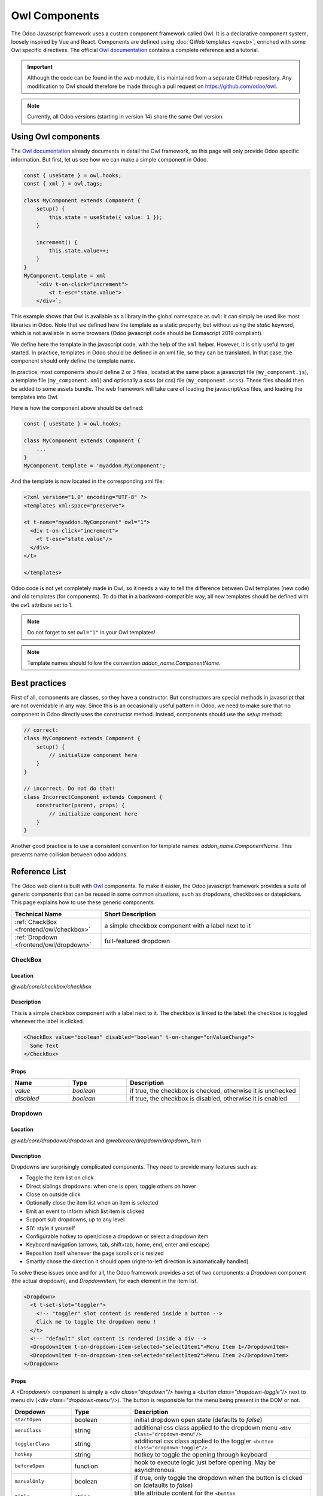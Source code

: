 
==============
Owl Components
==============

The Odoo Javascript framework uses a custom component framework called Owl. It
is a declarative component system, loosely inspired by Vue and React. Components
are defined using :doc:`QWeb templates <qweb>`, enriched with some Owl
specific directives. The official 
`Owl documentation <https://github.com/odoo/owl/blob/master/doc/readme.md>`_
contains a complete reference and a tutorial.

.. important::

   Although the code can be found in the `web` module, it is maintained from a
   separate GitHub repository. Any modification to Owl should therefore be made
   through a pull request on https://github.com/odoo/owl.

.. note::
   Currently, all Odoo versions (starting in version 14) share the same Owl version.

Using Owl components
====================

The `Owl documentation`_ already documents in detail the Owl framework, so this
page will only provide Odoo specific information. But first, let us see how we
can make a simple component in Odoo.

.. code-block:: javascript
    
    const { useState } = owl.hooks;
    const { xml } = owl.tags;

    class MyComponent extends Component {
        setup() {
            this.state = useState({ value: 1 });
        }

        increment() {
            this.state.value++;
        }
    }
    MyComponent.template = xml
        `<div t-on-click="increment">
            <t t-esc="state.value">
        </div>`;

This example shows that Owl is available as a library in the global namespace as
``owl``: it can simply be used like most libraries in Odoo. Note that we
defined here the template as a static property, but without using the `static`
keyword, which is not available in some browsers (Odoo javascript code should
be Ecmascript 2019 compliant).

We define here the template in the javascript code, with the help of the ``xml``
helper. However, it is only useful to get started. In practice, templates in
Odoo should be defined in an xml file, so they can be translated. In that case,
the component should only define the template name.

In practice, most components should define 2 or 3 files, located at the same
place: a javascript file (``my_component.js``), a template file (``my_component.xml``)
and optionally a scss (or css) file (``my_component.scss``). These files should
then be added to some assets bundle. The web framework will take care of
loading the javascript/css files, and loading the templates into Owl.

Here is how the component above should be defined:

.. code-block:: javascript
    
    const { useState } = owl.hooks;

    class MyComponent extends Component {
        ...
    }
    MyComponent.template = 'myaddon.MyComponent';

And the template is now located in the corresponding xml file:

.. code-block:: xml

    <?xml version="1.0" encoding="UTF-8" ?>
    <templates xml:space="preserve">

    <t t-name="myaddon.MyComponent" owl="1">
      <div t-on-click="increment">
        <t t-esc="state.value"/>
      </div>
    </t>

    </templates>

Odoo code is not yet completely made in Owl, so it needs a way to tell the
difference between Owl templates (new code) and old templates (for components). To
do that in a backward-compatible way, all new templates should be defined with
the ``owl`` attribute set to 1.

.. note::

   Do not forget to set ``owl="1"`` in your Owl templates!

.. note::

   Template names should follow the convention `addon_name.ComponentName`.


.. seealso::
    - `Owl Repository <https://github.com/odoo/owl>`_

.. _frontend/owl/best_practices:

Best practices
==============

First of all, components are classes, so they have a constructor. But constructors
are special methods in javascript that are not overridable in any way. Since this
is an occasionally useful pattern in Odoo, we need to make sure that no component
in Odoo directly uses the constructor method. Instead, components should use the
`setup` method:

.. code-block:: javascript

    // correct:
    class MyComponent extends Component {
        setup() {
            // initialize component here
        }
    }

    // incorrect. Do not do that!
    class IncorrectComponent extends Component {
        constructor(parent, props) {
            // initialize component here
        }
    }

Another good practice is to use a consistent convention for template names: 
`addon_name.ComponentName`. This prevents name collision between odoo addons.

Reference List
==============

The Odoo web client is built with `Owl <https://github.com/odoo/owl>`_ components.
To make it easier, the Odoo javascript framework provides a suite of generic
components that can be reused in some common situations, such as dropdowns,
checkboxes or datepickers. This page explains how to use these generic components.

.. list-table::
   :widths: 30 70
   :header-rows: 1

   * - Technical Name
     - Short Description
   * - :ref:`CheckBox <frontend/owl/checkbox>`
     - a simple checkbox component with a label next to it
   * - :ref:`Dropdown <frontend/owl/dropdown>`
     - full-featured dropdown

.. _frontend/owl/checkbox:

CheckBox
--------

Location
~~~~~~~~

`@web/core/checkbox/checkbox`

Description
~~~~~~~~~~~

This is a simple checkbox component with a label next to it. The checkbox is
linked to the label: the checkbox is toggled whenever the label is clicked.

.. code-block:: xml

  <CheckBox value="boolean" disabled="boolean" t-on-change="onValueChange">
    Some Text
  </CheckBox>

Props
~~~~~

.. list-table::
    :widths: 20 20 60
    :header-rows: 1

    * - Name 
      - Type
      - Description
    * - `value`
      - `boolean`
      - if true, the checkbox is checked, otherwise it is unchecked
    * - `disabled`
      - `boolean`
      - if true, the checkbox is disabled, otherwise it is enabled

.. _frontend/owl/dropdown:

Dropdown
--------

Location
~~~~~~~~

`@web/core/dropdown/dropdown` and `@web/core/dropdown/dropdown_item`  

Description
~~~~~~~~~~~

Dropdowns are surprisingly complicated components. They need to provide many
features such as:

- Toggle the item list on click
- Direct siblings dropdowns: when one is open, toggle others on hover
- Close on outside click
- Optionally close the item list when an item is selected
- Emit an event to inform which list item is clicked
- Support sub dropdowns, up to any level
- SIY: style it yourself
- Configurable hotkey to open/close a dropdown or select a dropdown item
- Keyboard navigation (arrows, tab, shift+tab, home, end, enter and escape)
- Reposition itself whenever the page scrolls or is resized
- Smartly chose the direction it should open (right-to-left direction is automatically handled).

To solve these issues once and for all, the Odoo framework provides a set of two
components: a `Dropdown` component (the actual dropdown), and `DropdownItem`,
for each element in the item list.

.. code-block:: xml

  <Dropdown>
    <t t-set-slot="toggler">
      <!-- "toggler" slot content is rendered inside a button -->
      Click me to toggle the dropdown menu !
    </t>
    <!-- "default" slot content is rendered inside a div -->
    <DropdownItem t-on-dropdown-item-selected="selectItem1">Menu Item 1</DropdownItem>
    <DropdownItem t-on-dropdown-item-selected="selectItem2">Menu Item 2</DropdownItem>
  </Dropdown>

Props
~~~~~

A `<Dropdown/>` component is simply a `<div class="dropdown"/>` having a
`<button class="dropdown-toggle"/>` next to menu div
(`<div class="dropdown-menu"/>`). The button is responsible for the menu
being present in the DOM or not.


.. list-table::
   :widths: 20 20 60
   :header-rows: 1

   * - Dropdown
     - Type
     - Description
   * - ``startOpen``
     - boolean
     - initial dropdown open state (defaults to `false`)
   * - ``menuClass``
     - string
     - additional css class applied to the dropdown menu ``<div class="dropdown-menu"/>``
   * - ``togglerClass``
     - string
     - additional css class applied to the toggler ``<button class="dropdown-toggle"/>``
   * - ``hotkey``
     - string
     - hotkey to toggle the opening through keyboard
   * - ``beforeOpen``
     - function
     - hook to execute logic just before opening. May be asynchronous.
   * - ``manualOnly``
     - boolean
     - if true, only toggle the dropdown when the button is clicked on (defaults to `false`)
   * - ``title``
     - string
     - title attribute content for the ``<button class="dropdown-toggle"/>`` (default: none)
   * - ``position``
     - string
     - defines the desired menu opening position. RTL direction is automatically applied. Should be a valid :ref:`usePosition <frontend/hooks/useposition>` hook position. (default: ``bottom-start``)
   * - ``toggler``
     - ``"parent"`` or ``undefined``
     - when set to ``"parent"`` the ``<button class="dropdown-toggle"/>`` is not
       rendered (thus ``toggler`` slot is ignored) and the toggling feature is handled by the parent node (e.g. use
       case: pivot cells). (default: ``undefined``)


A `<DropdownItem/>` is simply a span (`<span class="dropdown-item"/>`).
When a `<DropdownItem/>` is selected, it emits a custom `dropdown-item-selected`
event containing its payload. (see
`OWL Business Events <https://github.com/odoo/owl/blob/master/doc/reference/event_handling.md#business-dom-events>`_).
So, to react to such an event, one needs to define an event listener on the
`dropdown-item-selected` event.

.. list-table::
   :widths: 20 20 60
   :header-rows: 1

   * - DropdownItem
     - Type
     - Description
   * - ``payload``
     - Object
     - payload that will be added to the `dropdown-item-selected` event (default to null)
   * - `parentClosingMode`
     - `none` | `closest` | `all`
     - when the item is selected, control which parent dropdown will get closed:
       none, closest or all (default = `all`)
   * - ``hotkey``
     - string
     - optional hotkey to select the item
   * - ``href``
     - string
     - if provided the DropdownItem will become an ``<a href="value" class="dropdown-item"/>`` instead of a ``<span class="dropdown-item"/>``. (default: not provided)
   * - ``title``
     - string
     - optional title attribute which will be passed to the root node of the DropdownItem. (default: not provided)

Technical notes
~~~~~~~~~~~~~~~

The rendered DOM is structured like this:

.. code-block:: html

   <div class="dropdown">
       <button class="dropdown-toggle">Click me !</button>
       <!-- following <div/> will or won't appear in the DOM depending on the state controlled by the preceding button -->
       <div class="dropdown-menu">
           <span class="dropdown-item">Menu Item 1</span>
           <span class="dropdown-item">Menu Item 2</span>
       </div>
   </div>

To properly use a `<Dropdown/>` component, you need to populate two
`OWL slots <https://github.com/odoo/owl/blob/master/doc/reference/slots.md>`_ :


- `toggler` slot: it contains the *toggler* elements of your dropdown and is
  rendered inside the dropdown `button` (unless the `toggler` prop is set to `parent`),
- `default` slot: it contains the *elements* of the dropdown menu itself and is
  rendered inside the ``<div class="dropdown-menu"/>``. Although it is not mandatory, there is usually at least one
  `DropdownItem` inside the `menu` slot.


When several dropdowns share the same parent element in the DOM, then they are
considered part of a group, and will notify each other about their state changes.
This means that when one of these dropdowns is open, the others will automatically
open themselves on mouse hover, without the need for a click.


Example: Direct Siblings Dropdown
~~~~~~~~~~~~~~~~~~~~~~~~~~~~~~~~~~

When one dropdown toggler is clicked (**File** , **Edit** or **About**), the
others will open themselves on hover.

.. code-block:: xml

  <div t-on-dropdown-item-selected="onItemSelected">
    <Dropdown>
      <t t-set-slot="toggler">File</t>
      <DropdownItem payload="'file-open'">Open</DropdownItem>
      <DropdownItem payload="'file-new-document'">New Document</DropdownItem>
      <DropdownItem payload="'file-new-spreadsheet'">New Spreadsheet</DropdownItem>
    </Dropdown>
    <Dropdown>
      <t t-set-slot="toggler">Edit</t>
      <DropdownItem payload="'edit-undo'">Undo</DropdownItem>
      <DropdownItem payload="'edit-redo'">Redo</DropdownItem>
      <DropdownItem payload="'edit-find'">Search</DropdownItem>
    </Dropdown>
    <Dropdown>
      <t t-set-slot="toggler">About</t>
      <DropdownItem payload="'about-help'">Help</DropdownItem>
      <DropdownItem payload="'about-update'">Check update</DropdownItem>
    </Dropdown>
  </div>

Example: Multi-level Dropdown (with `t-call`)
~~~~~~~~~~~~~~~~~~~~~~~~~~~~~~~~~~~~~~~~~~~~~

This example shows how one could make a `File` dropdown menu, with submenus for
the `New` and `Save as...` sub elements.

.. code-block:: xml

  <t t-name="addon.Dropdown.File" owl="1">
    <Dropdown t-on-dropdown-item-selected="onItemSelected">
      <t t-set-slot="toggler">File</t>
      <DropdownItem payload="'file-open'">Open</DropdownItem>
      <t t-call="addon.Dropdown.File.New"/>
      <DropdownItem payload="'file-save'">Save</DropdownItem>
      <t t-call="addon.Dropdown.File.Save.As"/>
    </Dropdown>
  </t>

  <t t-name="addon.Dropdown.File.New" owl="1">
    <Dropdown>
      <t t-set-slot="toggler">New</t>
      <DropdownItem payload="'file-new-document'">Document</DropdownItem>
      <DropdownItem payload="'file-new-spreadsheet'">Spreadsheet</DropdownItem>
    </Dropdown>
  </t>

  <t t-name="addon.Dropdown.File.Save.As" owl="1">
    <Dropdown>
      <t t-set-slot="toggler">Save as...</t>
      <DropdownItem payload="'file-save-as-csv'">CSV</DropdownItem>
      <DropdownItem payload="'file-save-as-pdf'">PDF</DropdownItem>
    </Dropdown>
  </t>

Example: Multi-level Dropdown (nested)
~~~~~~~~~~~~~~~~~~~~~~~~~~~~~~~~~~~~~~

.. code-block:: xml

  <Dropdown t-on-dropdown-item-selected="onItemSelected">
    <t t-set-slot="toggler">File</t>
    <DropdownItem payload="'file-open'">Open</DropdownItem>
    <Dropdown>
      <t t-set-slot="toggler">New</t>
      <DropdownItem payload="'file-new-document'">Document</DropdownItem>
      <DropdownItem payload="'file-new-spreadsheet'">Spreadsheet</DropdownItem>
    </Dropdown>
    <DropdownItem payload="'file-save'">Save</DropdownItem>
    <Dropdown>
      <t t-set-slot="toggler">Save as...</t>
      <DropdownItem payload="'file-save-as-csv'">CSV</DropdownItem>
      <DropdownItem payload="'file-save-as-pdf'">PDF</DropdownItem>
    </Dropdown>
  </Dropdown>

Example: Recursive Multi-level Dropdown
~~~~~~~~~~~~~~~~~~~~~~~~~~~~~~~~~~~~~~~

In this example, we recursively call a template to display a tree-like structure.

.. code-block:: xml

  <t t-name="addon.MainTemplate" owl="1">
    <div t-on-dropdown-item-selected="onItemSelected">
      <t t-call="addon.RecursiveDropdown">
        <t t-set="name" t-value="'Main Menu'" />
        <t t-set="items" t-value="state.menuItems" />
      </t>
    </div>
  </t>

  <t t-name="addon.RecursiveDropdown" owl="1">
    <Dropdown>
      <t t-set-slot="toggler"><t t-esc="name"/></t>
        <t t-foreach="items" t-as="item" t-key="item.id">

          <!-- If this item has no child: make it a <DropdownItem/> -->
          <t t-if="!item.childrenTree.length">
            <DropdownItem payload="item" t-esc="item.name"/>
          </t>
          <!-- Else: recursively call the current dropdown template. -->
          <t t-else="" t-call="addon.RecursiveDropdown">
            <t t-set="name" t-value="item.name" />
            <t t-set="items" t-value="item.childrenTree" />
          </t>

        </t>
      </t>
    </Dropdown>
  </t>
